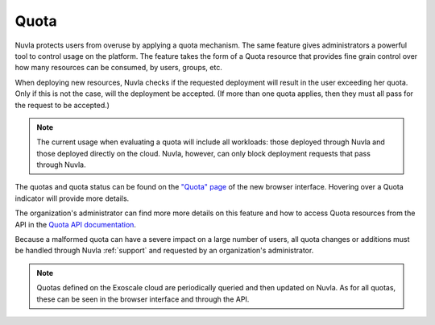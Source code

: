 Quota
=====

Nuvla protects users from overuse by applying a quota mechanism.  The
same feature gives administrators a powerful tool to control usage on
the platform. The feature takes the form of a Quota resource that
provides fine grain control over how many resources can be consumed,
by users, groups, etc.

When deploying new resources, Nuvla checks if the requested deployment
will result in the user exceeding her quota. Only if this is not the
case, will the deployment be accepted. (If more than one quota
applies, then they must all pass for the request to be accepted.)

.. note:: The current usage when evaluating a quota will include all
          workloads: those deployed through Nuvla and those deployed
          directly on the cloud.  Nuvla, however, can only block
          deployment requests that pass through Nuvla.

The quotas and quota status can be found on the `"Quota" page
<https://nuv.la/webui/quota>`_ of the new browser interface. Hovering
over a Quota indicator will provide more details.

.. image:: ../images/quota-page-with-hover.png
   :scale: 75 %
   :align: center

The organization's administrator can find more more details on this
feature and how to access Quota resources from the API in the `Quota
API documentation`_.

Because a malformed quota can have a severe impact on a large number
of users, all quota changes or additions must be handled through Nuvla
:ref:`support` and requested by an organization's administrator.

.. note:: Quotas defined on the Exoscale cloud are periodically
          queried and then updated on Nuvla. As for all quotas, these
          can be seen in the browser interface and through the API.

.. _`Quota API documentation`: https://ssapi.sixsq.com/#quota-(cimi)
